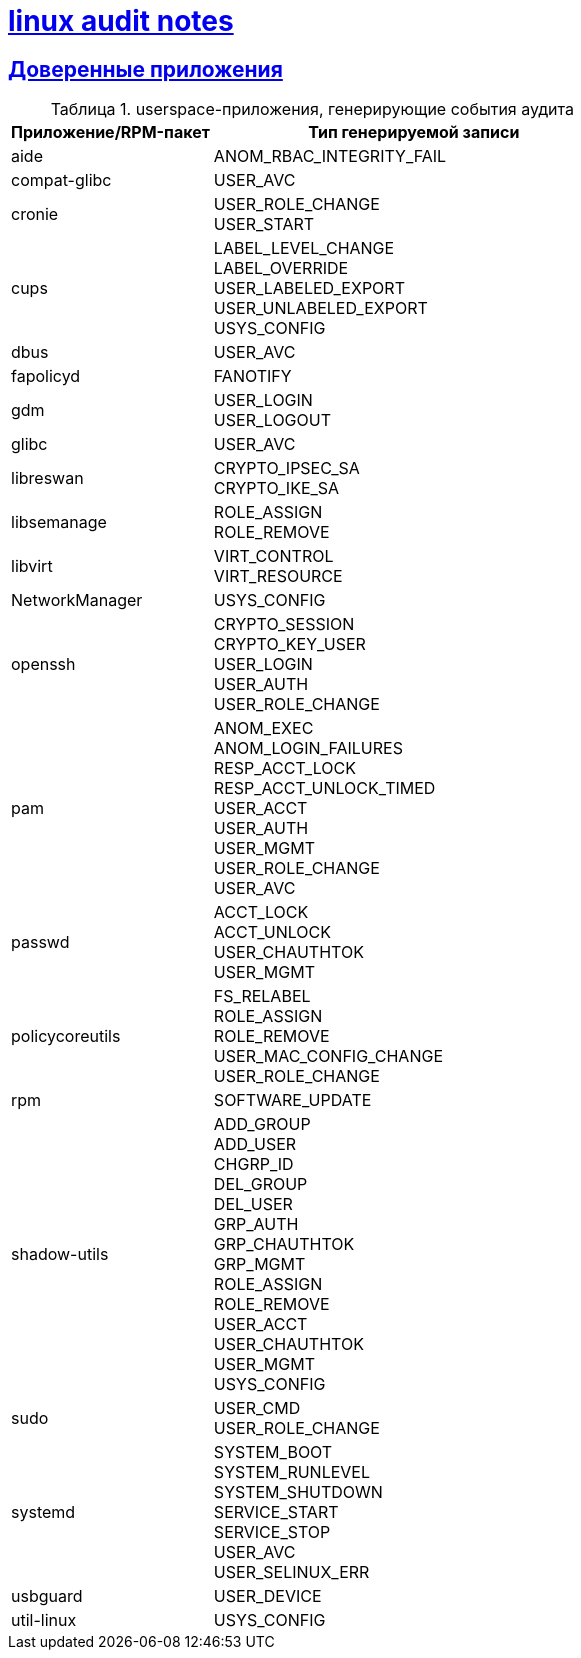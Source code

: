 = xref:index.html[linux audit notes]
:hardbreaks-option:
:sectlinks:
:table-caption: Таблица
:figure-caption: Изображение

== Доверенные приложения
.userspace-приложения, генерирующие события аудита
[cols="1,2"]
|===
|Приложение/RPM-пакет|Тип генерируемой записи

|aide|ANOM_RBAC_INTEGRITY_FAIL
|compat-glibc|USER_AVC
|cronie|
USER_ROLE_CHANGE
USER_START
|cups|LABEL_LEVEL_CHANGE
LABEL_OVERRIDE
USER_LABELED_EXPORT
USER_UNLABELED_EXPORT
USYS_CONFIG
|dbus|USER_AVC
|fapolicyd|FANOTIFY
|gdm|USER_LOGIN
USER_LOGOUT
|glibc|USER_AVC
|libreswan|CRYPTO_IPSEC_SA
CRYPTO_IKE_SA
|libsemanage|ROLE_ASSIGN
ROLE_REMOVE
|libvirt|VIRT_CONTROL
VIRT_RESOURCE
|NetworkManager|USYS_CONFIG
|openssh|CRYPTO_SESSION
CRYPTO_KEY_USER
USER_LOGIN
USER_AUTH
USER_ROLE_CHANGE
|pam|ANOM_EXEC
ANOM_LOGIN_FAILURES
RESP_ACCT_LOCK
RESP_ACCT_UNLOCK_TIMED
USER_ACCT
USER_AUTH
USER_MGMT
USER_ROLE_CHANGE
USER_AVC
|passwd|ACCT_LOCK
ACCT_UNLOCK
USER_CHAUTHTOK
USER_MGMT
|policycoreutils|FS_RELABEL
ROLE_ASSIGN
ROLE_REMOVE
USER_MAC_CONFIG_CHANGE
USER_ROLE_CHANGE
|rpm|SOFTWARE_UPDATE
|shadow-utils|ADD_GROUP
ADD_USER
CHGRP_ID
DEL_GROUP
DEL_USER
GRP_AUTH
GRP_CHAUTHTOK
GRP_MGMT
ROLE_ASSIGN
ROLE_REMOVE
USER_ACCT
USER_CHAUTHTOK
USER_MGMT
USYS_CONFIG
|sudo|USER_CMD
USER_ROLE_CHANGE
|systemd|SYSTEM_BOOT
SYSTEM_RUNLEVEL
SYSTEM_SHUTDOWN
SERVICE_START
SERVICE_STOP
USER_AVC
USER_SELINUX_ERR
|usbguard|USER_DEVICE
|util-linux|USYS_CONFIG
|===
